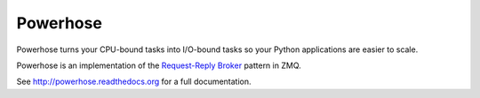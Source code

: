=========
Powerhose
=========

Powerhose turns your CPU-bound tasks into I/O-bound tasks so your Python applications
are easier to scale.

.. image:: https://secure.travis-ci.org/mozilla-services/powerhose.png?branch=master
   :alt: Build Status
   :target: https://secure.travis-ci.org/mozilla-services/powerhose


Powerhose is an implementation of the
`Request-Reply Broker <http://zguide.zeromq.org/page:all#A-Request-Reply-Broker>`_
pattern in ZMQ.

See http://powerhose.readthedocs.org for a full documentation.
